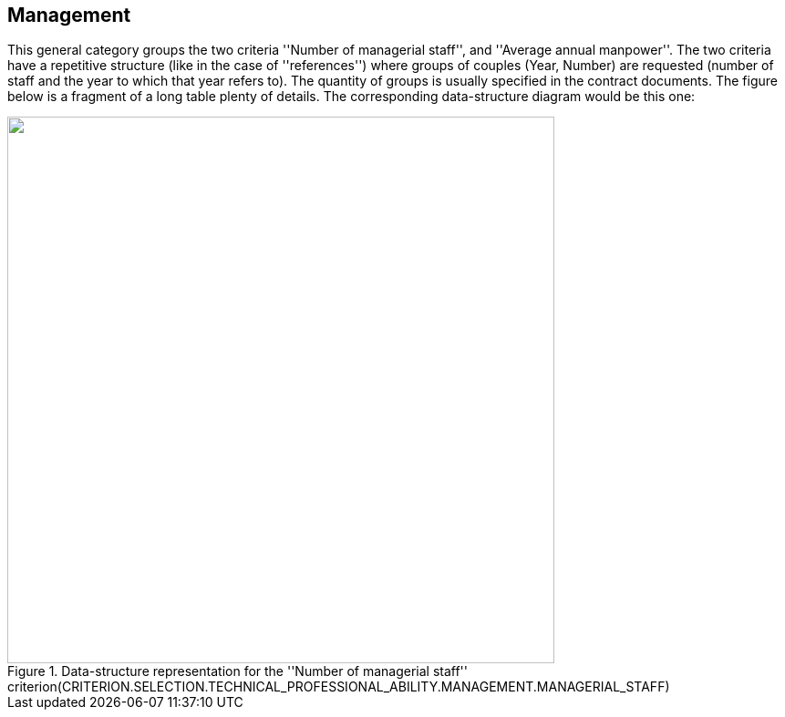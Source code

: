 ifndef::imagesdir[:imagesdir: images]

[.text-left]
== Management

This general category groups the two criteria ''Number of managerial staff'', and ''Average annual manpower''. The two criteria have a 
repetitive structure (like in the case of ''references'') where groups of couples (Year, Number) are requested (number of staff and the 
year to which that year refers to). The quantity of groups is usually specified in the contract documents. The figure below is a fragment 
of a long table plenty of details. The corresponding data-structure diagram would be this one:

[.text-center]
[[Management_Staff]]
.Data-structure representation for the ''Number of managerial staff'' criterion(CRITERION.SELECTION.TECHNICAL_PROFESSIONAL_ABILITY.MANAGEMENT.MANAGERIAL_STAFF)
image::Management_Staff_struct.png[alt="", width="600"]
